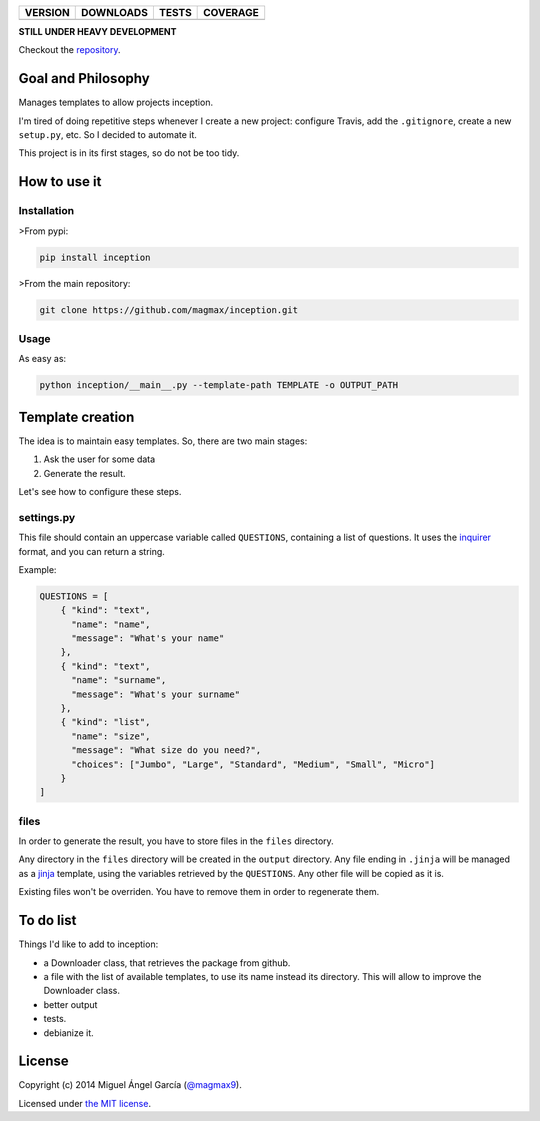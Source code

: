 ==============  ===============  =========  ============
VERSION         DOWNLOADS        TESTS      COVERAGE
==============  ===============  =========  ============
|pip version|   |pip downloads|  |travis|   |coveralls|
==============  ===============  =========  ============

**STILL UNDER HEAVY DEVELOPMENT**

Checkout the repository_.

Goal and Philosophy
===================

Manages templates to allow projects inception.

I'm tired of doing repetitive steps whenever I create a new project: configure Travis, add the ``.gitignore``, create a new ``setup.py``, etc. So I decided to automate it.

This project is in its first stages, so do not be too tidy.


How to use it
=============

Installation
------------

>From pypi:

.. code::

   pip install inception

>From the main repository:

.. code::

   git clone https://github.com/magmax/inception.git


Usage
-----

As easy as:

.. code::

   python inception/__main__.py --template-path TEMPLATE -o OUTPUT_PATH


Template creation
=================

The idea is to maintain easy templates. So, there are two main stages:

#. Ask the user for some data
#. Generate the result.

Let's see how to configure these steps.

settings.py
-----------

This file should contain an uppercase variable called ``QUESTIONS``, containing a list of questions. It uses the inquirer_ format, and you can return a string.

Example:

.. code::

    QUESTIONS = [
        { "kind": "text",
          "name": "name",
          "message": "What's your name"
        },
        { "kind": "text",
          "name": "surname",
          "message": "What's your surname"
        },
        { "kind": "list",
          "name": "size",
          "message": "What size do you need?",
          "choices": ["Jumbo", "Large", "Standard", "Medium", "Small", "Micro"]
        }
    ]


files
-----

In order to generate the result, you have to store files in the ``files`` directory.

Any directory in the ``files`` directory will be created in the ``output`` directory.
Any file ending in ``.jinja`` will be managed as a jinja_ template, using the variables retrieved by the ``QUESTIONS``.
Any other file will be copied as it is.

Existing files won't be overriden. You have to remove them in order to regenerate them.

To do list
==========

Things I'd like to add to inception:

- a Downloader class, that retrieves the package from github.
- a file with the list of available templates, to use its name instead its directory. This will allow to improve the Downloader class.
- better output
- tests.
- debianize it.


License
=======

Copyright (c) 2014 Miguel Ángel García (`@magmax9`_).

Licensed under `the MIT license`_.


.. |travis| image:: https://travis-ci.org/magmax/inception.png
  :target: `Travis`_
  :alt: Travis results

.. |coveralls| image:: https://coveralls.io/repos/magmax/inception/badge.png
  :target: `Coveralls`_
  :alt: Coveralls results_

.. |pip version| image:: https://pypip.in/v/inception/badge.png
    :target: https://pypi.python.org/pypi/inception
    :alt: Latest PyPI version

.. |pip downloads| image:: https://pypip.in/d/inception/badge.png
    :target: https://pypi.python.org/pypi/inception
    :alt: Number of PyPI downloads

.. _Travis: https://travis-ci.org/magmax/inception
.. _Coveralls: https://coveralls.io/r/magmax/inception

.. _@magmax9: https://twitter.com/magmax9

.. _the MIT license: http://opensource.org/licenses/MIT
.. _download the lastest zip: https://pypi.python.org/pypi/inception
.. _inquirer: https://travis-ci.org/magmax/python-inquirer
.. _repository: https://travis-ci.org/magmax/inception
.. _jinja: http://jinja.pocoo.org/


